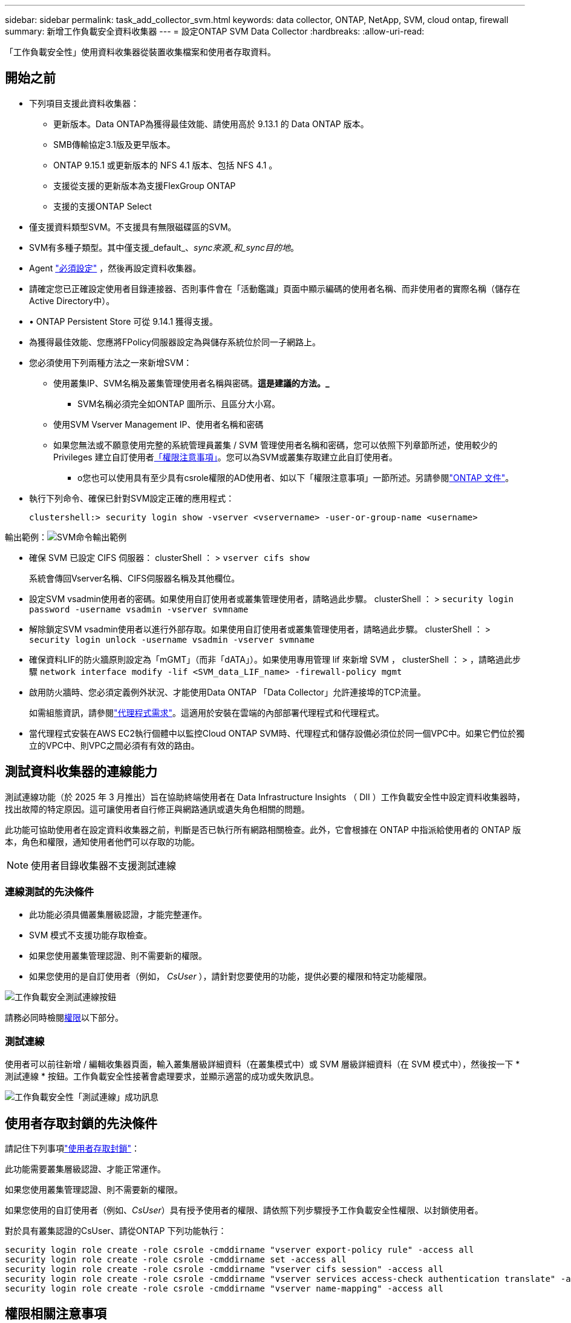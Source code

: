 ---
sidebar: sidebar 
permalink: task_add_collector_svm.html 
keywords: data collector, ONTAP, NetApp, SVM, cloud ontap, firewall 
summary: 新增工作負載安全資料收集器 
---
= 設定ONTAP SVM Data Collector
:hardbreaks:
:allow-uri-read: 


[role="lead"]
「工作負載安全性」使用資料收集器從裝置收集檔案和使用者存取資料。



== 開始之前

* 下列項目支援此資料收集器：
+
** 更新版本。Data ONTAP為獲得最佳效能、請使用高於 9.13.1 的 Data ONTAP 版本。
** SMB傳輸協定3.1版及更早版本。
** ONTAP 9.15.1 或更新版本的 NFS 4.1 版本、包括 NFS 4.1 。
** 支援從支援的更新版本為支援FlexGroup ONTAP
** 支援的支援ONTAP Select


* 僅支援資料類型SVM。不支援具有無限磁碟區的SVM。
* SVM有多種子類型。其中僅支援_default_、_sync來源_和_sync目的地_。
* Agent link:task_cs_add_agent.html["必須設定"] ，然後再設定資料收集器。
* 請確定您已正確設定使用者目錄連接器、否則事件會在「活動鑑識」頁面中顯示編碼的使用者名稱、而非使用者的實際名稱（儲存在Active Directory中）。
* • ONTAP Persistent Store 可從 9.14.1 獲得支援。
* 為獲得最佳效能、您應將FPolicy伺服器設定為與儲存系統位於同一子網路上。
* 您必須使用下列兩種方法之一來新增SVM：
+
** 使用叢集IP、SVM名稱及叢集管理使用者名稱與密碼。*這是建議的方法。_*
+
*** SVM名稱必須完全如ONTAP 圖所示、且區分大小寫。


** 使用SVM Vserver Management IP、使用者名稱和密碼
** 如果您無法或不願意使用完整的系統管理員叢集 / SVM 管理使用者名稱和密碼，您可以依照下列章節所述，使用較少的 Privileges 建立自訂使用者<<a-note-about-permissions,「權限注意事項」>>。您可以為SVM或叢集存取建立此自訂使用者。
+
*** o您也可以使用具有至少具有csrole權限的AD使用者、如以下「權限注意事項」一節所述。另請參閱link:https://docs.netapp.com/ontap-9/index.jsp?topic=%2Fcom.netapp.doc.pow-adm-auth-rbac%2FGUID-0DB65B04-71DB-43F4-9A0F-850C93C4896C.html["ONTAP 文件"]。




* 執行下列命令、確保已針對SVM設定正確的應用程式：
+
 clustershell:> security login show -vserver <vservername> -user-or-group-name <username>


輸出範例：image:cs_svm_sample_output.png["SVM命令輸出範例"]

* 確保 SVM 已設定 CIFS 伺服器： clusterShell ： > `vserver cifs show`
+
系統會傳回Vserver名稱、CIFS伺服器名稱及其他欄位。

* 設定SVM vsadmin使用者的密碼。如果使用自訂使用者或叢集管理使用者，請略過此步驟。 clusterShell ： > `security login password -username vsadmin -vserver svmname`
* 解除鎖定SVM vsadmin使用者以進行外部存取。如果使用自訂使用者或叢集管理使用者，請略過此步驟。 clusterShell ： > `security login unlock -username vsadmin -vserver svmname`
* 確保資料LIF的防火牆原則設定為「mGMT」（而非「dATA」）。如果使用專用管理 lif 來新增 SVM ， clusterShell ： > ，請略過此步驟 `network interface modify -lif <SVM_data_LIF_name> -firewall-policy mgmt`
* 啟用防火牆時、您必須定義例外狀況、才能使用Data ONTAP 「Data Collector」允許連接埠的TCP流量。
+
如需組態資訊，請參閱link:concept_cs_agent_requirements.html["代理程式需求"]。這適用於安裝在雲端的內部部署代理程式和代理程式。

* 當代理程式安裝在AWS EC2執行個體中以監控Cloud ONTAP SVM時、代理程式和儲存設備必須位於同一個VPC中。如果它們位於獨立的VPC中、則VPC之間必須有有效的路由。




== 測試資料收集器的連線能力

測試連線功能（於 2025 年 3 月推出）旨在協助終端使用者在 Data Infrastructure Insights （ DII ）工作負載安全性中設定資料收集器時，找出故障的特定原因。這可讓使用者自行修正與網路通訊或遺失角色相關的問題。

此功能可協助使用者在設定資料收集器之前，判斷是否已執行所有網路相關檢查。此外，它會根據在 ONTAP 中指派給使用者的 ONTAP 版本，角色和權限，通知使用者他們可以存取的功能。


NOTE: 使用者目錄收集器不支援測試連線



=== 連線測試的先決條件

* 此功能必須具備叢集層級認證，才能完整運作。
* SVM 模式不支援功能存取檢查。
* 如果您使用叢集管理認證、則不需要新的權限。
* 如果您使用的是自訂使用者（例如， _CsUser_ ），請針對您要使用的功能，提供必要的權限和特定功能權限。


image:ws_test_connection_button.png["工作負載安全測試連線按鈕"]

請務必同時檢閱<<a-note-about-permissions,權限>>以下部分。



=== 測試連線

使用者可以前往新增 / 編輯收集器頁面，輸入叢集層級詳細資料（在叢集模式中）或 SVM 層級詳細資料（在 SVM 模式中），然後按一下 * 測試連線 * 按鈕。工作負載安全性接著會處理要求，並顯示適當的成功或失敗訊息。

image:ws_test_connection_success_example.png["工作負載安全性「測試連線」成功訊息"]



== 使用者存取封鎖的先決條件

請記住下列事項link:cs_restrict_user_access.html["使用者存取封鎖"]：

此功能需要叢集層級認證、才能正常運作。

如果您使用叢集管理認證、則不需要新的權限。

如果您使用的自訂使用者（例如、_CsUser_）具有授予使用者的權限、請依照下列步驟授予工作負載安全性權限、以封鎖使用者。

對於具有叢集認證的CsUser、請從ONTAP 下列功能執行：

....
security login role create -role csrole -cmddirname "vserver export-policy rule" -access all
security login role create -role csrole -cmddirname set -access all
security login role create -role csrole -cmddirname "vserver cifs session" -access all
security login role create -role csrole -cmddirname "vserver services access-check authentication translate" -access all
security login role create -role csrole -cmddirname "vserver name-mapping" -access all
....


== 權限相關注意事項



=== 透過*叢集管理IP*新增權限：

如果您無法使用叢集管理管理員使用者來允許工作負載安全性存取ONTAP 《SVM資料收集器》、您可以建立一個名為「CsUser」的新使用者、其角色如下所示。將工作負載安全資料收集器設定為使用叢集管理IP時、請使用「CsUser」的使用者名稱和密碼。

若要建立新的使用者、ONTAP 請使用叢集管理管理員使用者名稱/密碼登入到功能表、然後在ONTAP 功能表伺服器上執行下列命令：

 security login role create -role csrole -cmddirname DEFAULT -access readonly
....
security login role create -role csrole -cmddirname "vserver fpolicy" -access all
security login role create -role csrole -cmddirname "volume snapshot" -access all -query "-snapshot cloudsecure_*"
security login role create -role csrole -cmddirname "event catalog" -access all
security login role create -role csrole -cmddirname "event filter" -access all
security login role create -role csrole -cmddirname "event notification destination" -access all
security login role create -role csrole -cmddirname "event notification" -access all
security login role create -role csrole -cmddirname "security certificate" -access all
....
....
security login create -user-or-group-name csuser -application ontapi -authmethod password -role csrole
security login create -user-or-group-name csuser -application ssh -authmethod password -role csrole
security login create -user-or-group-name csuser -application http -authmethod password -role csrole
....


=== 透過* vserver管理IP*新增權限：

如果您無法使用叢集管理管理員使用者來允許工作負載安全性存取ONTAP 《SVM資料收集器》、您可以建立一個名為「CsUser」的新使用者、其角色如下所示。將工作負載安全資料收集器設定為使用Vserver Management IP時、請使用「CsUser」的使用者名稱和密碼。

若要建立新的使用者、ONTAP 請使用叢集管理管理員使用者名稱/密碼登入到位、然後在ONTAP 伺服器上執行下列命令。為了方便起見、請先將這些命令複製到文字編輯器、並在ONTAP 執行下列命令之前、以Vserver名稱取代<vservername>：

 security login role create -vserver <vservername> -role csrole -cmddirname DEFAULT -access none
....
security login role create -vserver <vservername> -role csrole -cmddirname "network interface" -access readonly
security login role create -vserver <vservername> -role csrole -cmddirname version -access readonly
security login role create -vserver <vservername> -role csrole -cmddirname volume -access readonly
security login role create -vserver <vservername> -role csrole -cmddirname vserver -access readonly
....
....
security login role create -vserver <vservername> -role csrole -cmddirname "vserver fpolicy" -access all
security login role create -vserver <vservername> -role csrole -cmddirname "volume snapshot" -access all
....
....
security login create -user-or-group-name csuser -application ontapi -authmethod password -role csrole -vserver <vservername>
security login create -user-or-group-name csuser -application http -authmethod password -role csrole -vserver <vservername>
....


=== 原型模式

在收集器的 _Advanced Configuration_ 設定中啟用此選項時，工作負載安全性會將 FPolicy 引擎設定為原型模式。ONTAP 9.15 版及更新版本均支援原型模式。

如需此功能的詳細資訊link:https://docs.netapp.com/us-en/ontap/nas-audit/steps-setup-fpolicy-config-concept.html["ONTAP 文件"]，請參閱。

protobuf 需要特定權限（其中部分或全部可能已經存在）：

叢集模式：

....
security login rest-role create -role csrestrole -api /api/protocols/fpolicy -access all -vserver <cluster_name>
security login create -user-or-group-name csuser -application http -authmethod password -role csrestrole
....
Vserver 模式：

....
security login rest-role create -role csrestrole -api /api/protocols/fpolicy -access all -vserver <svm_name>
security login create -user-or-group-name csuser -application http -authmethod password -role csrestrole -vserver <svm_name>
....


=== ONTAP 自主勒索軟體保護和 ONTAP 存取權限遭拒

如果您使用叢集管理認證、則不需要新的權限。

如果您使用的自訂使用者（例如、_CsUser_）具有授予使用者的權限、請依照下列步驟授予工作負載安全性權限、以便從ONTAP Sfor收集與Arp相關的資訊。

如需詳細資訊，請參閱link:concept_ws_integration_with_ontap_access_denied.html["與 ONTAP 存取整合遭拒"]

和 link:concept_cs_integration_with_ontap_arp.html["整合ONTAP 了功能完善的勒索軟體保護功能"]



== 設定資料收集器

.組態步驟
. 以管理員或帳戶擁有者身分登入您的 Data Infrastructure Insights 環境。
. 按一下 * 工作負載安全性 > 收集器 > + 資料收集器 *
+
系統會顯示可用的資料收集器。

. 將游標暫留在* NetApp SVM區塊上、然後按一下*+監控*。
+
系統會顯示ONTAP 「SVM組態」頁面。輸入每個欄位的必要資料。



[cols="2*"]
|===


| 欄位 | 說明 


| 名稱 | 資料收集器的唯一名稱 


| 代理程式 | 從清單中選取已設定的代理程式。 


| 透過管理IP連線： | 選取叢集IP或SVM管理IP 


| 叢集/ SVM管理IP位址 | 叢集或SVM的IP位址、取決於您在上方的選擇。 


| SVM 名稱 | SVM名稱（透過叢集IP連線時、此欄位為必填欄位） 


| 使用者名稱 | 透過叢集IP新增SVM/叢集時、存取SVM/叢集的使用者名稱選項為：1.叢集管理2.「CsUser」3.扮演類似CsUser角色的AD使用者。透過 SVM IP 新增時，選項為： 4. vsadmin 5.「CsUser」6.與CsUser角色相似的AD使用者名稱。 


| 密碼 | 上述使用者名稱的密碼 


| 篩選共用/磁碟區 | 選擇是否要在事件集合中包含或排除共用/磁碟區 


| 輸入要排除/包含的完整共用名稱 | 要從事件集合中排除或包含（視情況而定）的共用清單（以英文分隔） 


| 輸入要排除/包含的完整Volume名稱 | 要從事件集合中排除或包含（視情況而定）的磁碟區清單（以英文分隔） 


| 監控資料夾存取 | 核取此選項時、會啟用資料夾存取監控的事件。請注意、即使未選取此選項、仍會監控資料夾的建立/重新命名與刪除。啟用此功能將會增加監控的事件數目。 


| 設定ONTAP 「發送緩衝區大小」 | 設定ONTAP 不規則傳送緩衝區大小。如果ONTAP 使用9.8p7之前的版本且發現效能問題、ONTAP 則可變更此版本的更新緩衝區大小、以改善ONTAP 效能。如果您沒有看到此選項、並且想要探索、請聯絡NetApp支援部門。 
|===
.完成後
* 在「安裝的資料收集器」頁面中、使用每個收集器右側的選項功能表來編輯資料收集器。您可以重新啟動資料收集器或編輯資料收集器組態屬性。




== MetroCluster 的建議組態

MetroCluster 建議使用下列項目：

. 將兩個資料收集器連接至來源SVM、另一個連接至目的地SVM。
. 資料收集器應由_叢集IP_連線。
. 在任何時候、一個資料收集器都應該在執行中、另一個則會發生錯誤。
+
目前「執行中」的SVM資料收集器會顯示為_Running。目前的「最新」SVM資料收集器會顯示為_Error_。

. 每當有切換時、資料收集器的狀態會從「執行中」變更為「錯誤」、反之亦然。
. 資料收集器從「錯誤」狀態移至「執行中」狀態最多需要兩分鐘的時間。




== 服務原則

如果將服務原則搭配 ONTAP * 9.9.1 版或更新版本 * 使用、則為了連線至資料來源收集器、需要 _data-fpolicy_client_ 服務、以及資料服務 _data-NFS_ 和 / 或 _data-CIFS_ 。

範例：

....
Testcluster-1:*> net int service-policy create -policy only_data_fpolicy -allowed-addresses 0.0.0.0/0 -vserver aniket_svm
-services data-cifs,data-nfs,data,-core,data-fpolicy-client
(network interface service-policy create)
....
在9.9.1之前的ONTAP 版本中、不需要設定_data-fpolice-client_。



== Play-Pause Data Collector

如果資料收集器處於 _Running 狀態、您可以暫停收集。開啟收集器的「三點」功能表、然後選取暫停。當收集器暫停時、不會從 ONTAP 收集任何資料、也不會將資料從收集器傳送至 ONTAP 。這表示任何 Fpolicy 事件都不會從 ONTAP 流向資料收集器、也不會從資料基礎架構深入分析。

請注意、如果在 ONTAP 上建立任何新的磁碟區等、而收集器處於暫停狀態、工作負載安全性就不會收集資料、這些磁碟區等資料也不會反映在儀表板或表格中。


NOTE: 如果收集器已限制使用者，則無法暫停。在暫停收集器之前還原使用者存取權。

請謹記下列事項：

* 根據暫停收集器上設定的設定、不會執行快照清除。
* EMS 事件（例如 ONTAP ARP ）不會在暫停的收集器上處理。這表示如果 ONTAP 發現勒索軟體攻擊、資料基礎架構洞見工作負載安全性將無法取得該事件。
* 系統不會傳送已暫停收集器的健全狀況通知電子郵件。
* 暫停的收集器不支援手動或自動動作（例如 Snapshot 或使用者封鎖）。
* 在代理程式或收集器升級、代理程式 VM 重新啟動 / 重新開機、或代理程式服務重新啟動時、暫停的收集器會保持在 _Paused 狀態。
* 如果資料收集器處於 _ 錯誤 _ 狀態、則無法將收集器變更為 _ 已暫停 _ 狀態。只有在收集器的狀態為 _Running 時、才會啟用「暫停」按鈕。
* 如果代理程式中斷連線、則無法將收集器變更為 _ 已暫停 _ 狀態。收集器將進入 _Stopped_ 狀態、並停用暫停按鈕。




== 持續儲存區

ONTAP 9.14.1 及更新版本支援持續儲存區。請注意、 Volume 名稱指示會因 ONTAP 9.14 至 9.15 而異。

您可以選取收集器編輯 / 新增頁面中的核取方塊來啟用持續儲存區。選取此核取方塊後、會顯示文字欄位以接受 Volume 名稱。Volume 名稱是啟用持續儲存區的必填欄位。

* 對於 ONTAP 9.14.1 、您必須先建立磁碟區才能啟用此功能、並在 _ Volume Name_ 欄位中提供相同的名稱。建議的磁碟區大小為 16GB 。
* 對於 ONTAP 9.15.1 、收集器會使用 _ Volume Name_ 欄位中提供的名稱、自動以 16GB 大小建立 Volume 。


持續儲存區需要特定權限（其中部分或全部可能已經存在）：

叢集模式：

....
security login rest-role create -role csrestrole -api /api/protocols/fpolicy -access all -vserver <cluster-name>
security login rest-role create -role csrestrole -api /api/cluster/jobs/ -access readonly -vserver <cluster-name>
....
Vserver 模式：

....
security login rest-role create -role csrestrole -api /api/protocols/fpolicy -access all -vserver <vserver-name>
security login rest-role create -role csrestrole -api /api/cluster/jobs/ -access readonly -vserver <vserver-name>
....


== 移轉收集器

您可以輕鬆地將工作負載安全收集器從一個代理程式移轉到另一個代理程式，以便在代理程式之間有效地平衡收集器的負載。



=== 先決條件

* 來源代理必須處於 _Connected 狀態。
* 要移轉的收集器必須處於 _Running 狀態。


附註：

* Data 和 User Directory 收集器都支援移轉。
* 不支援手動託管租戶移轉收集器。




=== 移轉收集器

若要移轉收集器，請遵循下列步驟：

. 前往「編輯收集器」頁面。
. 從值機員下拉式清單中選取目的地代理。
. 按一下「儲存收集器」按鈕。


工作負載安全性將會處理要求。成功移轉後，使用者將重新導向至收集器清單頁面。若發生故障，編輯頁面上會顯示適當的訊息。

附註：當收集器成功移轉至目的地代理程式時，先前在「編輯收集器」頁面上所做的任何組態變更都會繼續套用。

image:ws_migrate_collector_to_another_agent.png["選擇其他代理程式來移轉收集器"]



== 疑難排解

如需疑難排解秘訣、請參閱link:troubleshooting_collector_svm.html["SVM 收集器疑難排解"]頁面。
